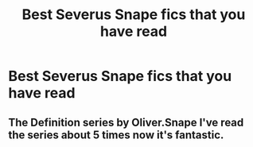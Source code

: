 #+TITLE: Best Severus Snape fics that you have read

* Best Severus Snape fics that you have read
:PROPERTIES:
:Author: ElizabethSlytherin
:Score: 1
:DateUnix: 1602682949.0
:DateShort: 2020-Oct-14
:FlairText: Request
:END:

** The Definition series by Oliver.Snape I've read the series about 5 times now it's fantastic.
:PROPERTIES:
:Author: frankems
:Score: 1
:DateUnix: 1603155164.0
:DateShort: 2020-Oct-20
:END:
